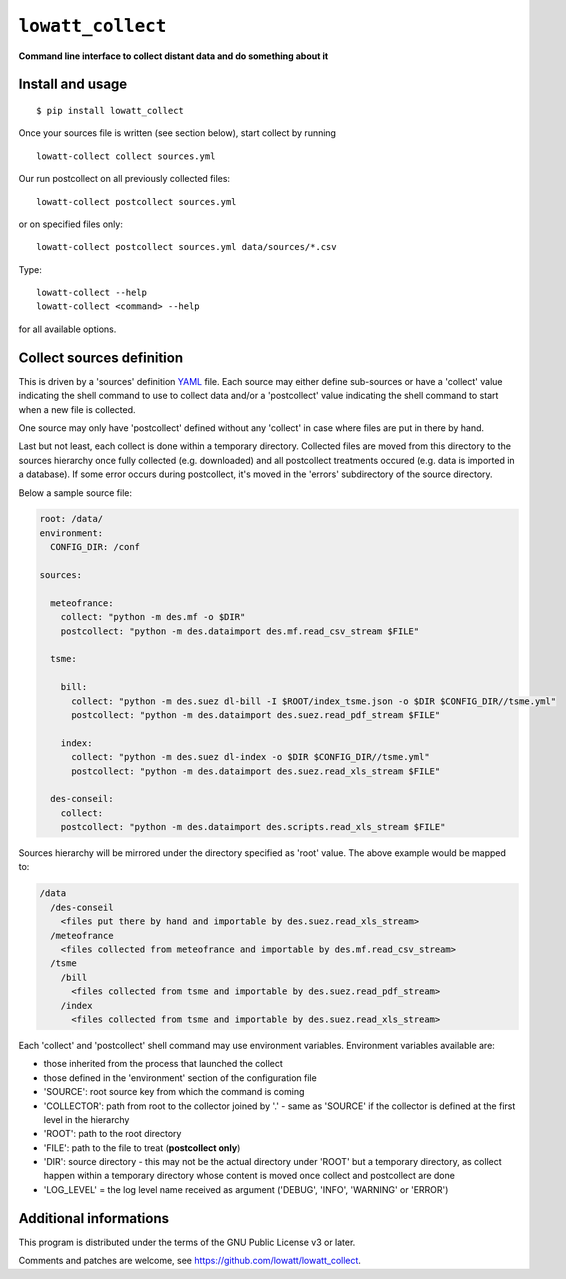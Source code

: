 ------------------
``lowatt_collect``
------------------

.. image:: https://travis-ci.com/lowatt/lowatt_collect.svg?branch=master

**Command line interface to collect distant data and do something about it**

Install and usage
-----------------

::

  $ pip install lowatt_collect

Once your sources file is written (see section below), start collect by running ::

  lowatt-collect collect sources.yml

Our run postcollect on all previously collected files::

  lowatt-collect postcollect sources.yml

or on specified files only::

  lowatt-collect postcollect sources.yml data/sources/*.csv

Type::

  lowatt-collect --help
  lowatt-collect <command> --help

for all available options.


Collect sources definition
--------------------------

This is driven by a 'sources' definition YAML_ file. Each source may either
define sub-sources or have a 'collect' value indicating the shell command to use
to collect data and/or a 'postcollect' value indicating the shell command to
start when a new file is collected.

One source may only have 'postcollect' defined without any 'collect' in case
where files are put in there by hand.

Last but not least, each collect is done within a temporary directory. Collected
files are moved from this directory to the sources hierarchy once fully
collected (e.g. downloaded) and all postcollect treatments occured (e.g. data is
imported in a database). If some error occurs during postcollect, it's moved in
the 'errors' subdirectory of the source directory.

.. _YAML: http://yaml.org/

Below a sample source file:

.. code-block:: yaml

    root: /data/
    environment:
      CONFIG_DIR: /conf

    sources:

      meteofrance:
        collect: "python -m des.mf -o $DIR"
        postcollect: "python -m des.dataimport des.mf.read_csv_stream $FILE"

      tsme:

        bill:
          collect: "python -m des.suez dl-bill -I $ROOT/index_tsme.json -o $DIR $CONFIG_DIR//tsme.yml"
          postcollect: "python -m des.dataimport des.suez.read_pdf_stream $FILE"

        index:
          collect: "python -m des.suez dl-index -o $DIR $CONFIG_DIR//tsme.yml"
          postcollect: "python -m des.dataimport des.suez.read_xls_stream $FILE"

      des-conseil:
        collect:
        postcollect: "python -m des.dataimport des.scripts.read_xls_stream $FILE"


Sources hierarchy will be mirrored under the directory specified as 'root' value. The
above example would be mapped to:

.. code-block:: text

  /data
    /des-conseil
      <files put there by hand and importable by des.suez.read_xls_stream>
    /meteofrance
      <files collected from meteofrance and importable by des.mf.read_csv_stream>
    /tsme
      /bill
        <files collected from tsme and importable by des.suez.read_pdf_stream>
      /index
        <files collected from tsme and importable by des.suez.read_xls_stream>


Each 'collect' and 'postcollect' shell command may use environment
variables. Environment variables available are:

* those inherited from the process that launched the collect

* those defined in the 'environment' section of the configuration file

* 'SOURCE': root source key from which the command is coming

* 'COLLECTOR': path from root to the collector joined by '.' - same as 'SOURCE'
  if the collector is defined at the first level in the hierarchy

* 'ROOT': path to the root directory

* 'FILE': path to the file to treat (**postcollect only**)

* 'DIR': source directory - this may not be the actual directory under 'ROOT'
  but a temporary directory, as collect happen within a temporary directory
  whose content is moved once collect and postcollect are done

* 'LOG_LEVEL' = the log level name received as argument ('DEBUG', 'INFO',
  'WARNING' or 'ERROR')


Additional informations
-----------------------

This program is distributed under the terms of the GNU Public License v3 or later.

Comments and patches are welcome, see https://github.com/lowatt/lowatt_collect.
